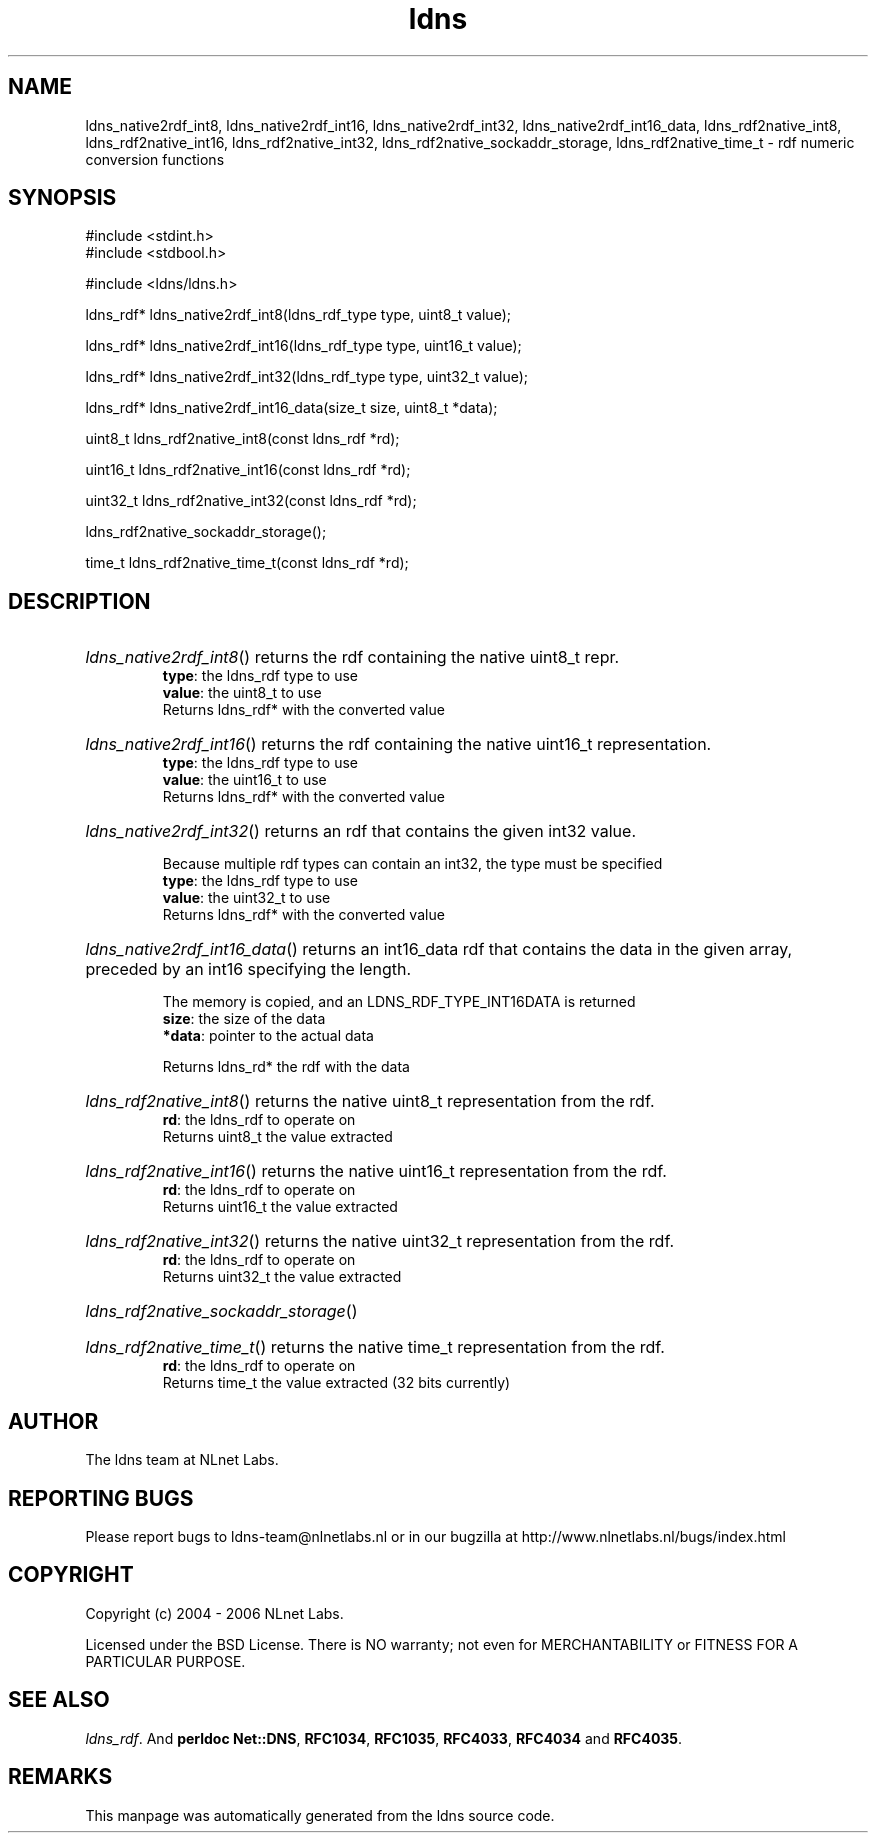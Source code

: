.ad l
.TH ldns 3 "30 May 2006"
.SH NAME
ldns_native2rdf_int8, ldns_native2rdf_int16, ldns_native2rdf_int32, ldns_native2rdf_int16_data, ldns_rdf2native_int8, ldns_rdf2native_int16, ldns_rdf2native_int32, ldns_rdf2native_sockaddr_storage, ldns_rdf2native_time_t \- rdf numeric conversion functions

.SH SYNOPSIS
#include <stdint.h>
.br
#include <stdbool.h>
.br
.PP
#include <ldns/ldns.h>
.PP
ldns_rdf* ldns_native2rdf_int8(ldns_rdf_type type, uint8_t value);
.PP
ldns_rdf* ldns_native2rdf_int16(ldns_rdf_type type, uint16_t value);
.PP
ldns_rdf* ldns_native2rdf_int32(ldns_rdf_type type, uint32_t value);
.PP
ldns_rdf* ldns_native2rdf_int16_data(size_t size, uint8_t *data);
.PP
uint8_t ldns_rdf2native_int8(const ldns_rdf *rd);
.PP
uint16_t ldns_rdf2native_int16(const ldns_rdf *rd);
.PP
uint32_t ldns_rdf2native_int32(const ldns_rdf *rd);
.PP
 ldns_rdf2native_sockaddr_storage();
.PP
time_t ldns_rdf2native_time_t(const ldns_rdf *rd);
.PP

.SH DESCRIPTION
.HP
\fIldns_native2rdf_int8\fR()
returns the rdf containing the native uint8_t repr.
\.br
\fBtype\fR: the ldns_rdf type to use
\.br
\fBvalue\fR: the uint8_t to use
\.br
Returns ldns_rdf* with the converted value
.PP
.HP
\fIldns_native2rdf_int16\fR()
returns the rdf containing the native uint16_t representation.
\.br
\fBtype\fR: the ldns_rdf type to use
\.br
\fBvalue\fR: the uint16_t to use
\.br
Returns ldns_rdf* with the converted value
.PP
.HP
\fIldns_native2rdf_int32\fR()
returns an rdf that contains the given int32 value.

Because multiple rdf types can contain an int32, the
type must be specified
\.br
\fBtype\fR: the ldns_rdf type to use
\.br
\fBvalue\fR: the uint32_t to use
\.br
Returns ldns_rdf* with the converted value
.PP
.HP
\fIldns_native2rdf_int16_data\fR()
returns an int16_data rdf that contains the data in the
given array, preceded by an int16 specifying the length.

The memory is copied, and an LDNS_RDF_TYPE_INT16DATA is returned
\.br
\fBsize\fR: the size of the data
\.br
\fB*data\fR: pointer to the actual data

\.br
Returns ldns_rd* the rdf with the data
.PP
.HP
\fIldns_rdf2native_int8\fR()
returns the native uint8_t representation from the rdf.
\.br
\fBrd\fR: the ldns_rdf to operate on
\.br
Returns uint8_t the value extracted
.PP
.HP
\fIldns_rdf2native_int16\fR()
returns the native uint16_t representation from the rdf.
\.br
\fBrd\fR: the ldns_rdf to operate on
\.br
Returns uint16_t the value extracted
.PP
.HP
\fIldns_rdf2native_int32\fR()
returns the native uint32_t representation from the rdf.
\.br
\fBrd\fR: the ldns_rdf to operate on
\.br
Returns uint32_t the value extracted
.PP
.HP
\fIldns_rdf2native_sockaddr_storage\fR()
.PP
.HP
\fIldns_rdf2native_time_t\fR()
returns the native time_t representation from the rdf.
\.br
\fBrd\fR: the ldns_rdf to operate on
\.br
Returns time_t the value extracted (32 bits currently)
.PP
.SH AUTHOR
The ldns team at NLnet Labs.

.SH REPORTING BUGS
Please report bugs to ldns-team@nlnetlabs.nl or in 
our bugzilla at
http://www.nlnetlabs.nl/bugs/index.html

.SH COPYRIGHT
Copyright (c) 2004 - 2006 NLnet Labs.
.PP
Licensed under the BSD License. There is NO warranty; not even for
MERCHANTABILITY or
FITNESS FOR A PARTICULAR PURPOSE.

.SH SEE ALSO
\fIldns_rdf\fR.
And \fBperldoc Net::DNS\fR, \fBRFC1034\fR,
\fBRFC1035\fR, \fBRFC4033\fR, \fBRFC4034\fR  and \fBRFC4035\fR.
.SH REMARKS
This manpage was automatically generated from the ldns source code.
